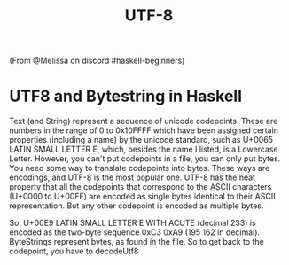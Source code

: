 #+title: UTF-8
#+filetags: cs
(From @Melissa on discord #haskell-beginners)

* UTF8 and Bytestring in Haskell
  :PROPERTIES:
  :CUSTOM_ID: utf8-and-bytestring-in-haskell
  :END:

Text (and String) represent a sequence of unicode codepoints. These are
numbers in the range of 0 to 0x10FFFF which have been assigned certain
properties (including a name) by the unicode standard, such as U+0065
LATIN SMALL LETTER E, which, besides the name I listed, is a Lowercase
Letter. However, you can't put codepoints in a file, you can only put
bytes. You need some way to translate codepoints into bytes. These ways
are encodings, and UTF-8 is the most popular one. UTF-8 has the neat
property that all the codepoints that correspond to the ASCII characters
(U+0000 to U+00FF) are encoded as single bytes identical to their ASCII
representation. But any other codepoint is encoded as multiple bytes.

So, U+00E9 LATIN SMALL LETTER E WITH ACUTE (decimal 233) is encoded as
the two-byte sequence 0xC3 0xA9 (195 162 in decimal). ByteStrings
represent bytes, as found in the file. So to get back to the codepoint,
you have to decodeUtf8
